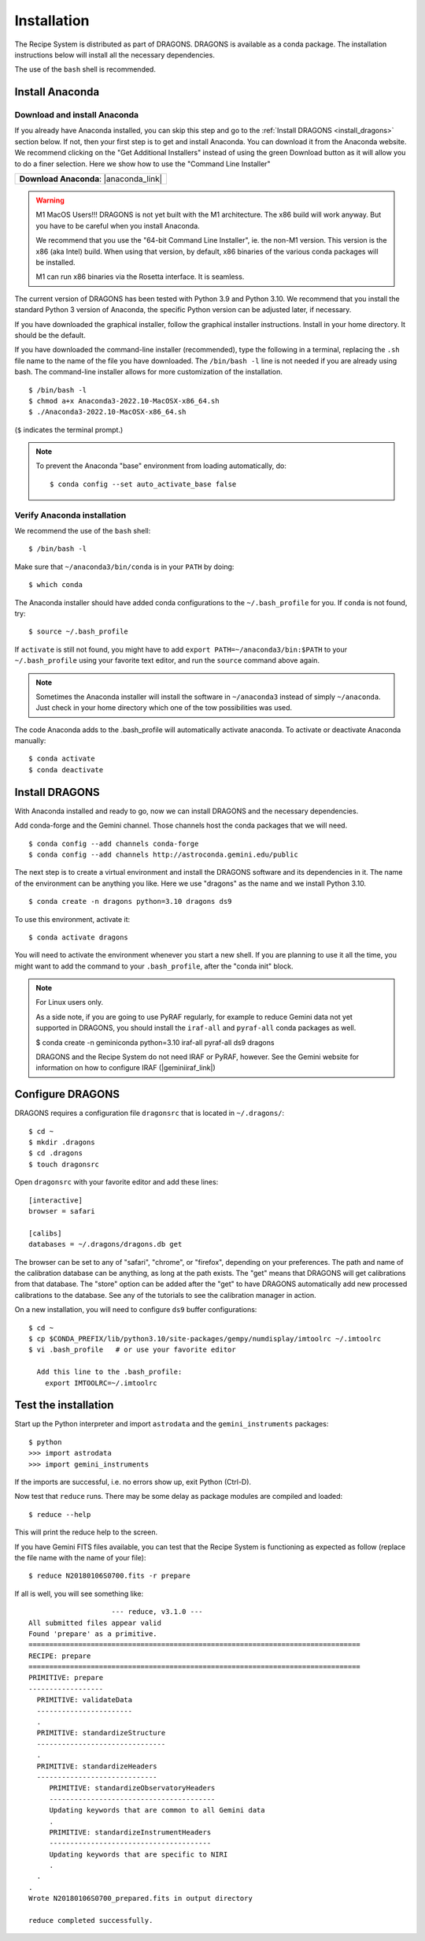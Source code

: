 .. install.rst

.. |anaconda_link| raw:: html

    <a href="https://www.anaconda.com/distribution/#download-section" target="_blank">https://www.anaconda.com/distribution/#download-section</a>

.. |geminiiraf_link| raw:: html

   <a href="https://www.gemini.edu/observing/phase-iii/reducing-data/gemini-iraf-data-reduction-software" target="_blank">https://www.gemini.edu/observing/phase-iii/reducing-data/gemini-iraf-data-reduction-software</a>

.. _install:

************
Installation
************

The Recipe System is distributed as part of DRAGONS.  DRAGONS is available
as a conda package.  The installation instructions below will install all
the necessary dependencies.

The use of the ``bash`` shell is recommended.

Install Anaconda
================

Download and install Anaconda
-----------------------------
If you already have Anaconda installed, you can skip this step and go to
the :ref:`Install DRAGONS <install_dragons>` section below.  If not, then your
first step is to get and install Anaconda.  You can download it from the
Anaconda website.  We recommend clicking on the "Get Additional Installers"
instead of using the green Download button as it will allow you to do a finer
selection.  Here we show how to use the "Command Line Installer"

+-----------------------------------------+
|  **Download Anaconda**: |anaconda_link| |
+-----------------------------------------+

.. warning::  M1 MacOS Users!!!  DRAGONS is not yet built with the M1
      architecture. The x86 build will work anyway.  But you have to be careful
      when you install Anaconda.

      We recommend that you use the "64-bit Command Line Installer", ie. the
      non-M1 version.  This version is the x86 (aka Intel) build. When using
      that version, by default, x86 binaries of the various conda packages will
      be installed.

      M1 can run x86 binaries via the Rosetta interface.  It is seamless.

The current version of DRAGONS has been tested with Python 3.9 and Python 3.10.
We recommend that you install the standard Python 3 version of Anaconda, the
specific Python version can be adjusted later, if necessary.

If you have downloaded the graphical installer, follow the graphical installer
instructions.  Install in your home directory.  It should be the default.

If you have downloaded the command-line installer (recommended), type the
following in a terminal, replacing the ``.sh`` file name to the name of the
file you have downloaded.  The ``/bin/bash -l`` line is not needed if you are
already using bash.  The command-line installer allows for more customization
of the installation.

::

    $ /bin/bash -l
    $ chmod a+x Anaconda3-2022.10-MacOSX-x86_64.sh
    $ ./Anaconda3-2022.10-MacOSX-x86_64.sh

(``$`` indicates the terminal prompt.)

.. note::  To prevent the Anaconda "base" environment from loading
   automatically, do::

   $ conda config --set auto_activate_base false


Verify Anaconda installation
----------------------------
We recommend the use of the ``bash`` shell::

    $ /bin/bash -l

Make sure that ``~/anaconda3/bin/conda`` is in your ``PATH`` by doing::

    $ which conda

The Anaconda installer should have added conda configurations to the
``~/.bash_profile`` for you.  If ``conda`` is not found, try::

    $ source ~/.bash_profile

If ``activate`` is still not found, you might have to add
``export PATH=~/anaconda3/bin:$PATH`` to your ``~/.bash_profile`` using your
favorite text editor, and run the ``source`` command above again.

.. note:: Sometimes the Anaconda installer will install the software in
    ``~/anaconda3`` instead of simply ``~/anaconda``.  Just
    check in your home directory which one of the tow possibilities was used.

The code Anaconda adds to the .bash_profile will automatically activate
anaconda.  To activate or deactivate Anaconda manually::

    $ conda activate
    $ conda deactivate


.. _install_dragons:

Install DRAGONS
===============
With Anaconda installed and ready to go, now we can install DRAGONS and
the necessary dependencies.

Add conda-forge and the Gemini channel.  Those channels host the conda packages
that we will need.

::

    $ conda config --add channels conda-forge
    $ conda config --add channels http://astroconda.gemini.edu/public

The next step is to create a virtual environment and install the DRAGONS
software and its dependencies in it.  The name of the environment can be
anything you like.  Here we use "dragons" as the name and we install
Python 3.10.

::

    $ conda create -n dragons python=3.10 dragons ds9

To use this environment, activate it::

    $ conda activate dragons

You will need to activate the environment whenever you start a new shell.
If you are planning to use it all the time, you might want to add the
command to your ``.bash_profile``, after the "conda init" block.

.. note::
    For Linux users only.

    As a side note, if you are going to use PyRAF regularly, for example to
    reduce Gemini data not yet supported in DRAGONS, you should install the
    ``iraf-all`` and ``pyraf-all`` conda packages as well.

    $ conda create -n geminiconda python=3.10 iraf-all pyraf-all ds9 dragons

    DRAGONS and the Recipe System do not need IRAF or PyRAF, however. See the
    Gemini website for information on how to configure IRAF (|geminiiraf_link|)

.. _configure:

Configure DRAGONS
=================
DRAGONS requires a configuration file ``dragonsrc`` that is located in
``~/.dragons/``::

    $ cd ~
    $ mkdir .dragons
    $ cd .dragons
    $ touch dragonsrc

Open ``dragonsrc`` with your favorite editor and add these lines::

    [interactive]
    browser = safari

    [calibs]
    databases = ~/.dragons/dragons.db get

The browser can be set to any of "safari", "chrome", or "firefox", depending
on your preferences.  The path and name of the calibration database can be
anything, as long at the path exists.  The "get" means that DRAGONS will get
calibrations from that database.  The "store" option can be added after the
"get" to have DRAGONS automatically add new processed calibrations to the
database.  See any of the tutorials to see the calibration manager in action.

On a new installation, you will need to configure ``ds9`` buffer
configurations::

    $ cd ~
    $ cp $CONDA_PREFIX/lib/python3.10/site-packages/gempy/numdisplay/imtoolrc ~/.imtoolrc
    $ vi .bash_profile   # or use your favorite editor

      Add this line to the .bash_profile:
        export IMTOOLRC=~/.imtoolrc


.. _test:

Test the installation
=====================

Start up the Python interpreter and import ``astrodata`` and the
``gemini_instruments`` packages::

    $ python
    >>> import astrodata
    >>> import gemini_instruments

If the imports are successful, i.e. no errors show up, exit Python (Ctrl-D).

Now test that ``reduce`` runs. There may be some delay as package modules
are compiled and loaded::

    $ reduce --help

This will print the reduce help to the screen.

If you have Gemini FITS files available, you can test that the Recipe System
is functioning as expected as follow (replace the file name with the name
of your file)::

    $ reduce N20180106S0700.fits -r prepare

If all is well, you will see something like::

			--- reduce, v3.1.0 ---
    All submitted files appear valid
    Found 'prepare' as a primitive.
    ================================================================================
    RECIPE: prepare
    ================================================================================
    PRIMITIVE: prepare
    ------------------
      PRIMITIVE: validateData
      -----------------------
      .
      PRIMITIVE: standardizeStructure
      -------------------------------
      .
      PRIMITIVE: standardizeHeaders
      -----------------------------
         PRIMITIVE: standardizeObservatoryHeaders
         ----------------------------------------
         Updating keywords that are common to all Gemini data
         .
         PRIMITIVE: standardizeInstrumentHeaders
         ---------------------------------------
         Updating keywords that are specific to NIRI
         .
      .
    .
    Wrote N20180106S0700_prepared.fits in output directory

    reduce completed successfully.
